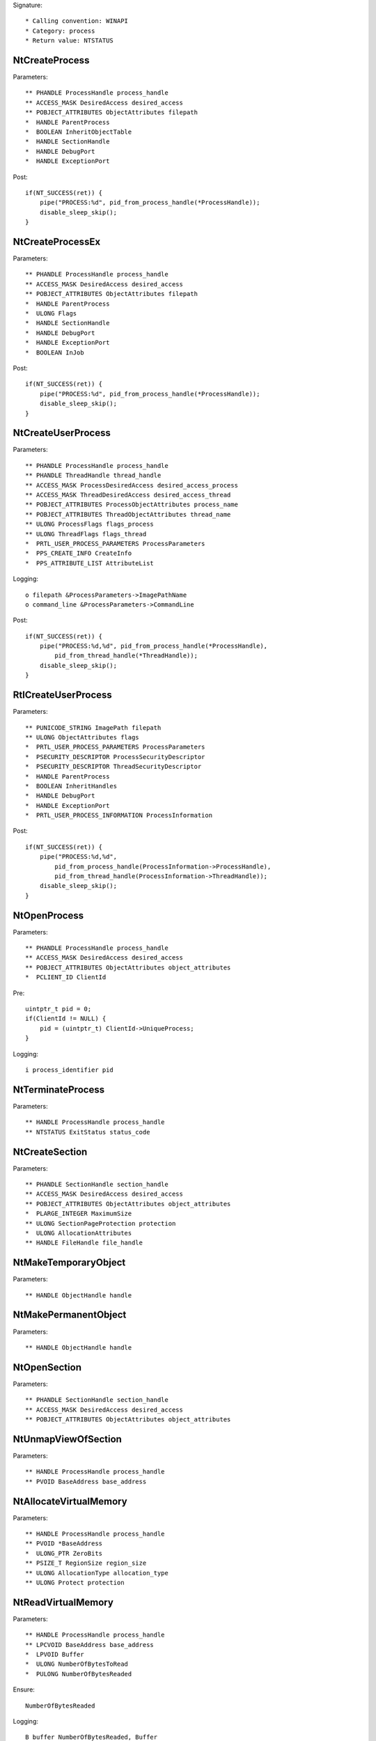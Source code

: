 Signature::

    * Calling convention: WINAPI
    * Category: process
    * Return value: NTSTATUS


NtCreateProcess
===============

Parameters::

    ** PHANDLE ProcessHandle process_handle
    ** ACCESS_MASK DesiredAccess desired_access
    ** POBJECT_ATTRIBUTES ObjectAttributes filepath
    *  HANDLE ParentProcess
    *  BOOLEAN InheritObjectTable
    *  HANDLE SectionHandle
    *  HANDLE DebugPort
    *  HANDLE ExceptionPort

Post::

    if(NT_SUCCESS(ret)) {
        pipe("PROCESS:%d", pid_from_process_handle(*ProcessHandle));
        disable_sleep_skip();
    }


NtCreateProcessEx
=================

Parameters::

    ** PHANDLE ProcessHandle process_handle
    ** ACCESS_MASK DesiredAccess desired_access
    ** POBJECT_ATTRIBUTES ObjectAttributes filepath
    *  HANDLE ParentProcess
    *  ULONG Flags
    *  HANDLE SectionHandle
    *  HANDLE DebugPort
    *  HANDLE ExceptionPort
    *  BOOLEAN InJob

Post::

    if(NT_SUCCESS(ret)) {
        pipe("PROCESS:%d", pid_from_process_handle(*ProcessHandle));
        disable_sleep_skip();
    }


NtCreateUserProcess
===================

Parameters::

    ** PHANDLE ProcessHandle process_handle
    ** PHANDLE ThreadHandle thread_handle
    ** ACCESS_MASK ProcessDesiredAccess desired_access_process
    ** ACCESS_MASK ThreadDesiredAccess desired_access_thread
    ** POBJECT_ATTRIBUTES ProcessObjectAttributes process_name
    ** POBJECT_ATTRIBUTES ThreadObjectAttributes thread_name
    ** ULONG ProcessFlags flags_process
    ** ULONG ThreadFlags flags_thread
    *  PRTL_USER_PROCESS_PARAMETERS ProcessParameters
    *  PPS_CREATE_INFO CreateInfo
    *  PPS_ATTRIBUTE_LIST AttributeList

Logging::

    o filepath &ProcessParameters->ImagePathName
    o command_line &ProcessParameters->CommandLine

Post::

    if(NT_SUCCESS(ret)) {
        pipe("PROCESS:%d,%d", pid_from_process_handle(*ProcessHandle),
            pid_from_thread_handle(*ThreadHandle));
        disable_sleep_skip();
    }


RtlCreateUserProcess
====================

Parameters::

    ** PUNICODE_STRING ImagePath filepath
    ** ULONG ObjectAttributes flags
    *  PRTL_USER_PROCESS_PARAMETERS ProcessParameters
    *  PSECURITY_DESCRIPTOR ProcessSecurityDescriptor
    *  PSECURITY_DESCRIPTOR ThreadSecurityDescriptor
    *  HANDLE ParentProcess
    *  BOOLEAN InheritHandles
    *  HANDLE DebugPort
    *  HANDLE ExceptionPort
    *  PRTL_USER_PROCESS_INFORMATION ProcessInformation

Post::

    if(NT_SUCCESS(ret)) {
        pipe("PROCESS:%d,%d",
            pid_from_process_handle(ProcessInformation->ProcessHandle),
            pid_from_thread_handle(ProcessInformation->ThreadHandle));
        disable_sleep_skip();
    }


NtOpenProcess
=============

Parameters::

    ** PHANDLE ProcessHandle process_handle
    ** ACCESS_MASK DesiredAccess desired_access
    ** POBJECT_ATTRIBUTES ObjectAttributes object_attributes
    *  PCLIENT_ID ClientId

Pre::

    uintptr_t pid = 0;
    if(ClientId != NULL) {
        pid = (uintptr_t) ClientId->UniqueProcess;
    }

Logging::

    i process_identifier pid


NtTerminateProcess
==================

Parameters::

    ** HANDLE ProcessHandle process_handle
    ** NTSTATUS ExitStatus status_code


NtCreateSection
===============

Parameters::

    ** PHANDLE SectionHandle section_handle
    ** ACCESS_MASK DesiredAccess desired_access
    ** POBJECT_ATTRIBUTES ObjectAttributes object_attributes
    *  PLARGE_INTEGER MaximumSize
    ** ULONG SectionPageProtection protection
    *  ULONG AllocationAttributes
    ** HANDLE FileHandle file_handle


NtMakeTemporaryObject
=====================

Parameters::

    ** HANDLE ObjectHandle handle


NtMakePermanentObject
=====================

Parameters::

    ** HANDLE ObjectHandle handle


NtOpenSection
=============

Parameters::

    ** PHANDLE SectionHandle section_handle
    ** ACCESS_MASK DesiredAccess desired_access
    ** POBJECT_ATTRIBUTES ObjectAttributes object_attributes


NtUnmapViewOfSection
====================

Parameters::

    ** HANDLE ProcessHandle process_handle
    ** PVOID BaseAddress base_address


NtAllocateVirtualMemory
=======================

Parameters::

    ** HANDLE ProcessHandle process_handle
    ** PVOID *BaseAddress
    *  ULONG_PTR ZeroBits
    ** PSIZE_T RegionSize region_size
    ** ULONG AllocationType allocation_type
    ** ULONG Protect protection


NtReadVirtualMemory
===================

Parameters::

    ** HANDLE ProcessHandle process_handle
    ** LPCVOID BaseAddress base_address
    *  LPVOID Buffer
    *  ULONG NumberOfBytesToRead
    *  PULONG NumberOfBytesReaded

Ensure::

    NumberOfBytesReaded

Logging::

    B buffer NumberOfBytesReaded, Buffer


NtWriteVirtualMemory
====================

Parameters::

    ** HANDLE ProcessHandle process_handle
    ** LPVOID BaseAddress base_address
    *  LPCVOID Buffer
    *  ULONG NumberOfBytesToWrite
    *  ULONG *NumberOfBytesWritten

Ensure::

    NumberOfBytesWritten

Logging::

    B buffer NumberOfBytesWritten, Buffer


NtProtectVirtualMemory
======================

Parameters::

    ** HANDLE ProcessHandle process_handle
    ** PVOID *BaseAddress base_address
    *  PULONG NumberOfBytesToProtect
    ** ULONG NewAccessProtection protection
    *  PULONG OldAccessProtection


NtFreeVirtualMemory
===================

Parameters::

    ** HANDLE ProcessHandle process_handle
    ** PVOID *BaseAddress base_address
    ** PULONG RegionSize size
    ** ULONG FreeType free_type
